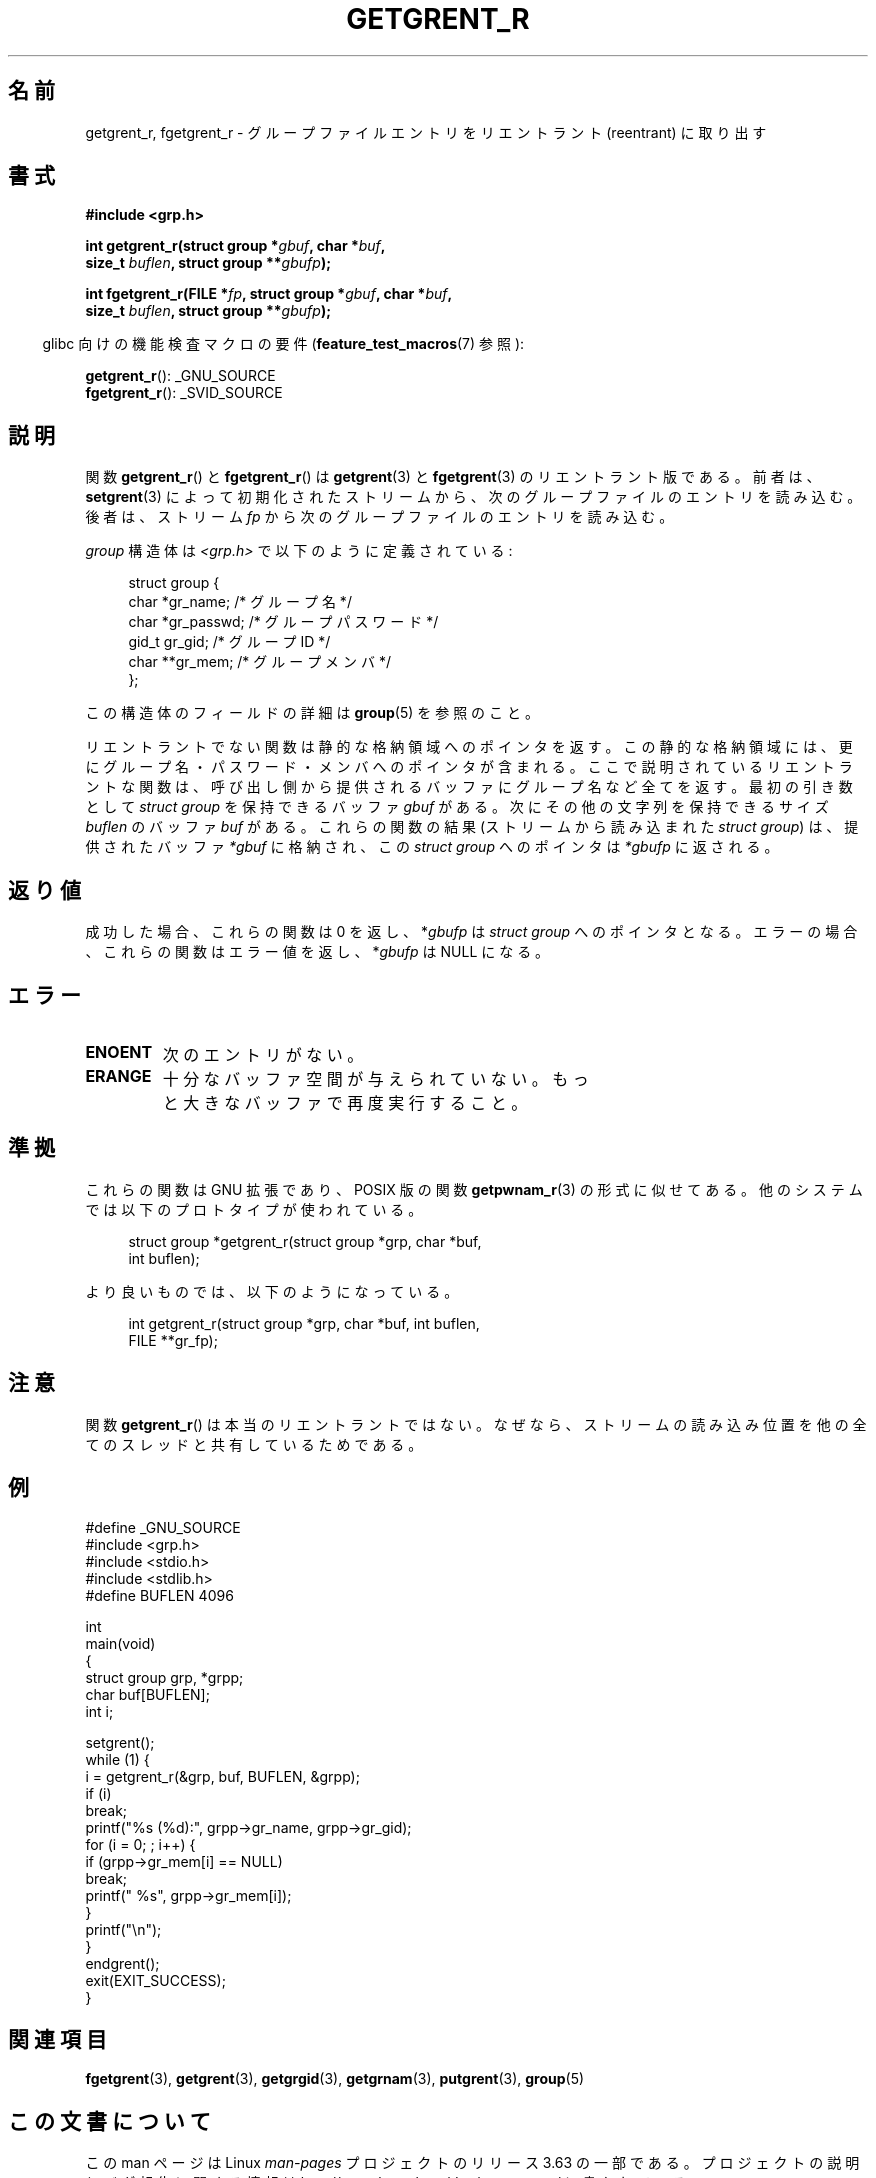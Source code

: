 .\" Copyright (c) 2003 Andries Brouwer (aeb@cwi.nl)
.\"
.\" %%%LICENSE_START(GPLv2+_DOC_FULL)
.\" This is free documentation; you can redistribute it and/or
.\" modify it under the terms of the GNU General Public License as
.\" published by the Free Software Foundation; either version 2 of
.\" the License, or (at your option) any later version.
.\"
.\" The GNU General Public License's references to "object code"
.\" and "executables" are to be interpreted as the output of any
.\" document formatting or typesetting system, including
.\" intermediate and printed output.
.\"
.\" This manual is distributed in the hope that it will be useful,
.\" but WITHOUT ANY WARRANTY; without even the implied warranty of
.\" MERCHANTABILITY or FITNESS FOR A PARTICULAR PURPOSE.  See the
.\" GNU General Public License for more details.
.\"
.\" You should have received a copy of the GNU General Public
.\" License along with this manual; if not, see
.\" <http://www.gnu.org/licenses/>.
.\" %%%LICENSE_END
.\"
.\"*******************************************************************
.\"
.\" This file was generated with po4a. Translate the source file.
.\"
.\"*******************************************************************
.\"
.\" Japanese Version Copyright (c) 2004 Yuichi SATO
.\"         all rights reserved.
.\" Translated Thu Jul 29 02:26:07 JST 2004
.\"         by Yuichi SATO <ysato444@yahoo.co.jp>
.\"
.TH GETGRENT_R 3 2010\-10\-21 GNU "Linux Programmer's Manual"
.SH 名前
getgrent_r, fgetgrent_r \- グループファイルエントリをリエントラント (reentrant) に取り出す
.SH 書式
.nf
\fB#include <grp.h>\fP
.sp
\fBint getgrent_r(struct group *\fP\fIgbuf\fP\fB, char *\fP\fIbuf\fP\fB,\fP
.br
\fB               size_t \fP\fIbuflen\fP\fB, struct group **\fP\fIgbufp\fP\fB);\fP
.sp
\fBint fgetgrent_r(FILE *\fP\fIfp\fP\fB, struct group *\fP\fIgbuf\fP\fB, char *\fP\fIbuf\fP\fB,\fP
.br
\fB                size_t \fP\fIbuflen\fP\fB, struct group **\fP\fIgbufp\fP\fB);\fP
.fi
.sp
.in -4n
glibc 向けの機能検査マクロの要件 (\fBfeature_test_macros\fP(7)  参照):
.in
.sp
.\" FIXME . The FTM requirements seem inconsistent here.  File a glibc bug?
\fBgetgrent_r\fP(): _GNU_SOURCE
.br
\fBfgetgrent_r\fP(): _SVID_SOURCE
.SH 説明
関数 \fBgetgrent_r\fP()  と \fBfgetgrent_r\fP()  は \fBgetgrent\fP(3)  と \fBfgetgrent\fP(3)
のリエントラント版である。 前者は、 \fBsetgrent\fP(3)  によって初期化されたストリームから、次のグループファイルのエントリを読み込む。
後者は、ストリーム \fIfp\fP から次のグループファイルのエントリを読み込む。
.PP
\fIgroup\fP 構造体は \fI<grp.h>\fP で以下のように定義されている:
.sp
.in +4n
.nf
struct group {
    char    *gr_name;     /* グループ名 */
    char    *gr_passwd;   /* グループパスワード */
    gid_t    gr_gid;      /* グループ ID */
    char   **gr_mem;      /* グループメンバ */
};
.fi
.in
.PP
この構造体のフィールドの詳細は \fBgroup\fP(5)  を参照のこと。
.PP
リエントラントでない関数は静的な格納領域へのポインタを返す。 この静的な格納領域には、更にグループ名・パスワード・ メンバへのポインタが含まれる。
ここで説明されているリエントラントな関数は、 呼び出し側から提供されるバッファにグループ名など全てを返す。 最初の引き数として \fIstruct
group\fP を保持できるバッファ \fIgbuf\fP がある。 次にその他の文字列を保持できるサイズ \fIbuflen\fP のバッファ \fIbuf\fP
がある。 これらの関数の結果 (ストリームから読み込まれた \fIstruct group\fP) は、 提供されたバッファ \fI*gbuf\fP
に格納され、この \fIstruct group\fP へのポインタは \fI*gbufp\fP に返される。
.SH 返り値
成功した場合、これらの関数は 0 を返し、 *\fIgbufp\fP は \fIstruct group\fP へのポインタとなる。
エラーの場合、これらの関数はエラー値を返し、 *\fIgbufp\fP は NULL になる。
.SH エラー
.TP 
\fBENOENT\fP
次のエントリがない。
.TP 
\fBERANGE\fP
十分なバッファ空間が与えられていない。 もっと大きなバッファで再度実行すること。
.SH 準拠
これらの関数は GNU 拡張であり、POSIX 版の関数 \fBgetpwnam_r\fP(3)  の形式に似せてある。
他のシステムでは以下のプロトタイプが使われている。
.sp
.nf
.in +4n
struct group *getgrent_r(struct group *grp, char *buf,
                         int buflen);
.in
.fi
.sp
より良いものでは、以下のようになっている。
.sp
.nf
.in +4n
int getgrent_r(struct group *grp, char *buf, int buflen,
               FILE **gr_fp);
.in
.fi
.SH 注意
関数 \fBgetgrent_r\fP()  は本当のリエントラントではない。 なぜなら、ストリームの読み込み位置を
他の全てのスレッドと共有しているためである。
.SH 例
.nf
#define _GNU_SOURCE
#include <grp.h>
#include <stdio.h>
#include <stdlib.h>
#define BUFLEN 4096

int
main(void)
{
    struct group grp, *grpp;
    char buf[BUFLEN];
    int i;

    setgrent();
    while (1) {
        i = getgrent_r(&grp, buf, BUFLEN, &grpp);
        if (i)
            break;
        printf("%s (%d):", grpp\->gr_name, grpp\->gr_gid);
        for (i = 0; ; i++) {
            if (grpp\->gr_mem[i] == NULL)
                break;
            printf(" %s", grpp\->gr_mem[i]);
        }
        printf("\en");
    }
    endgrent();
    exit(EXIT_SUCCESS);
}
.fi
.\" perhaps add error checking - should use strerror_r
.\" #include <errno.h>
.\" #include <stdlib.h>
.\"         if (i) {
.\"               if (i == ENOENT)
.\"                     break;
.\"               printf("getgrent_r: %s", strerror(i));
.\"               exit(EXIT_FAILURE);
.\"         }
.SH 関連項目
\fBfgetgrent\fP(3), \fBgetgrent\fP(3), \fBgetgrgid\fP(3), \fBgetgrnam\fP(3),
\fBputgrent\fP(3), \fBgroup\fP(5)
.SH この文書について
この man ページは Linux \fIman\-pages\fP プロジェクトのリリース 3.63 の一部
である。プロジェクトの説明とバグ報告に関する情報は
http://www.kernel.org/doc/man\-pages/ に書かれている。
